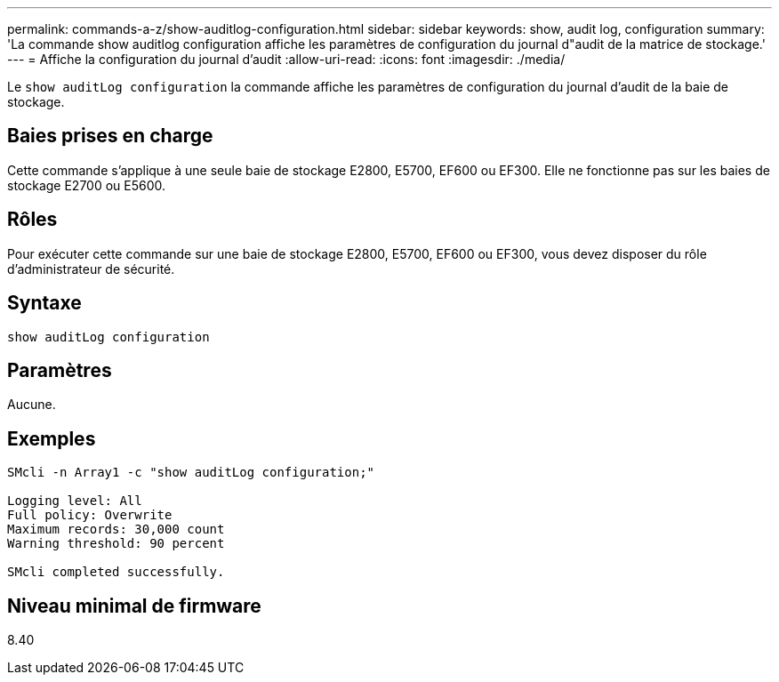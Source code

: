---
permalink: commands-a-z/show-auditlog-configuration.html 
sidebar: sidebar 
keywords: show, audit log, configuration 
summary: 'La commande show auditlog configuration affiche les paramètres de configuration du journal d"audit de la matrice de stockage.' 
---
= Affiche la configuration du journal d'audit
:allow-uri-read: 
:icons: font
:imagesdir: ./media/


[role="lead"]
Le `show auditLog configuration` la commande affiche les paramètres de configuration du journal d'audit de la baie de stockage.



== Baies prises en charge

Cette commande s'applique à une seule baie de stockage E2800, E5700, EF600 ou EF300. Elle ne fonctionne pas sur les baies de stockage E2700 ou E5600.



== Rôles

Pour exécuter cette commande sur une baie de stockage E2800, E5700, EF600 ou EF300, vous devez disposer du rôle d'administrateur de sécurité.



== Syntaxe

[listing]
----

show auditLog configuration
----


== Paramètres

Aucune.



== Exemples

[listing]
----

SMcli -n Array1 -c "show auditLog configuration;"

Logging level: All
Full policy: Overwrite
Maximum records: 30,000 count
Warning threshold: 90 percent

SMcli completed successfully.
----


== Niveau minimal de firmware

8.40
